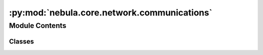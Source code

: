 :py:mod:`nebula.core.network.communications`
============================================

.. py:module:: nebula.core.network.communications


Module Contents
---------------

Classes
~~~~~~~

.. autoapisummary::

   nebula.core.network.communications.CommunicationsManager




.. py:class:: CommunicationsManager(engine)


   .. py:property:: engine


   .. py:property:: connections


   .. py:property:: mm


   .. py:property:: discoverer


   .. py:property:: health


   .. py:property:: forwarder


   .. py:property:: propagator


   .. py:property:: mobility


   .. py:method:: handle_incoming_message(data, addr_from)
      :async:


   .. py:method:: handle_discovery_message(source, message)
      :async:


   .. py:method:: handle_control_message(source, message)
      :async:


   .. py:method:: handle_federation_message(source, message)
      :async:


   .. py:method:: handle_model_message(source, message)
      :async:


   .. py:method:: handle_connection_message(source, message)
      :async:


   .. py:method:: get_connections_lock()


   .. py:method:: get_config()


   .. py:method:: get_addr()


   .. py:method:: get_round()


   .. py:method:: start()
      :async:


   .. py:method:: deploy_network_engine()
      :async:


   .. py:method:: handle_connection_wrapper(reader, writer)
      :async:


   .. py:method:: handle_connection(reader, writer)
      :async:


   .. py:method:: stop()
      :async:


   .. py:method:: run_reconnections()
      :async:


   .. py:method:: verify_connections(neighbors)


   .. py:method:: network_wait()
      :async:


   .. py:method:: deploy_additional_services()
      :async:


   .. py:method:: include_received_message_hash(hash_message)


   .. py:method:: send_message_to_neighbors(message, neighbors=None, interval=0)
      :async:


   .. py:method:: send_message(dest_addr, message)
      :async:


   .. py:method:: send_model(dest_addr, round, serialized_model, weight=1)
      :async:


   .. py:method:: establish_connection(addr, direct=True, reconnect=False)
      :async:


   .. py:method:: connect(addr, direct=True)
      :async:


   .. py:method:: register()
      :async:


   .. py:method:: wait_for_controller()
      :async:


   .. py:method:: disconnect(dest_addr, mutual_disconnection=True)
      :async:


   .. py:method:: get_all_addrs_current_connections(only_direct=False, only_undirected=False)


   .. py:method:: get_addrs_current_connections(only_direct=False, only_undirected=False, myself=False)


   .. py:method:: get_connection_by_addr(addr)


   .. py:method:: get_direct_connections()


   .. py:method:: get_undirect_connections()


   .. py:method:: get_nearest_connections(top = 1)


   .. py:method:: get_ready_connections()



